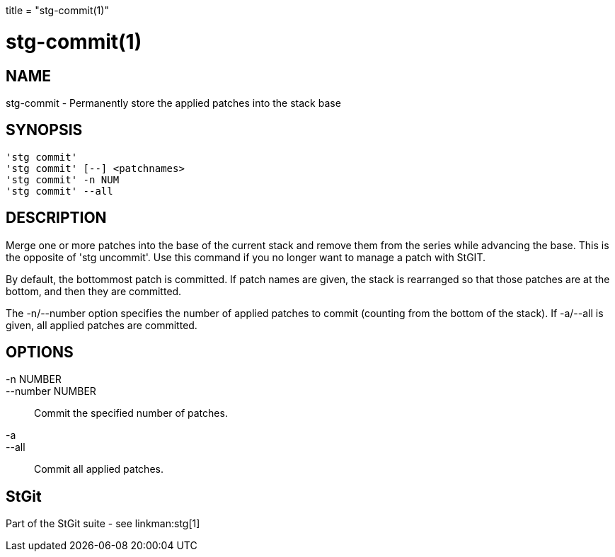 +++
title = "stg-commit(1)"
+++

stg-commit(1)
=============

NAME
----
stg-commit - Permanently store the applied patches into the stack base

SYNOPSIS
--------
[verse]
'stg commit' 
'stg commit' [--] <patchnames>
'stg commit' -n NUM
'stg commit' --all

DESCRIPTION
-----------

Merge one or more patches into the base of the current stack and
remove them from the series while advancing the base. This is the
opposite of 'stg uncommit'. Use this command if you no longer want to
manage a patch with StGIT.

By default, the bottommost patch is committed. If patch names are
given, the stack is rearranged so that those patches are at the
bottom, and then they are committed.

The -n/--number option specifies the number of applied patches to
commit (counting from the bottom of the stack). If -a/--all is given,
all applied patches are committed.

OPTIONS
-------
-n NUMBER::
--number NUMBER::
        Commit the specified number of patches.

-a::
--all::
        Commit all applied patches.

StGit
-----
Part of the StGit suite - see linkman:stg[1]
